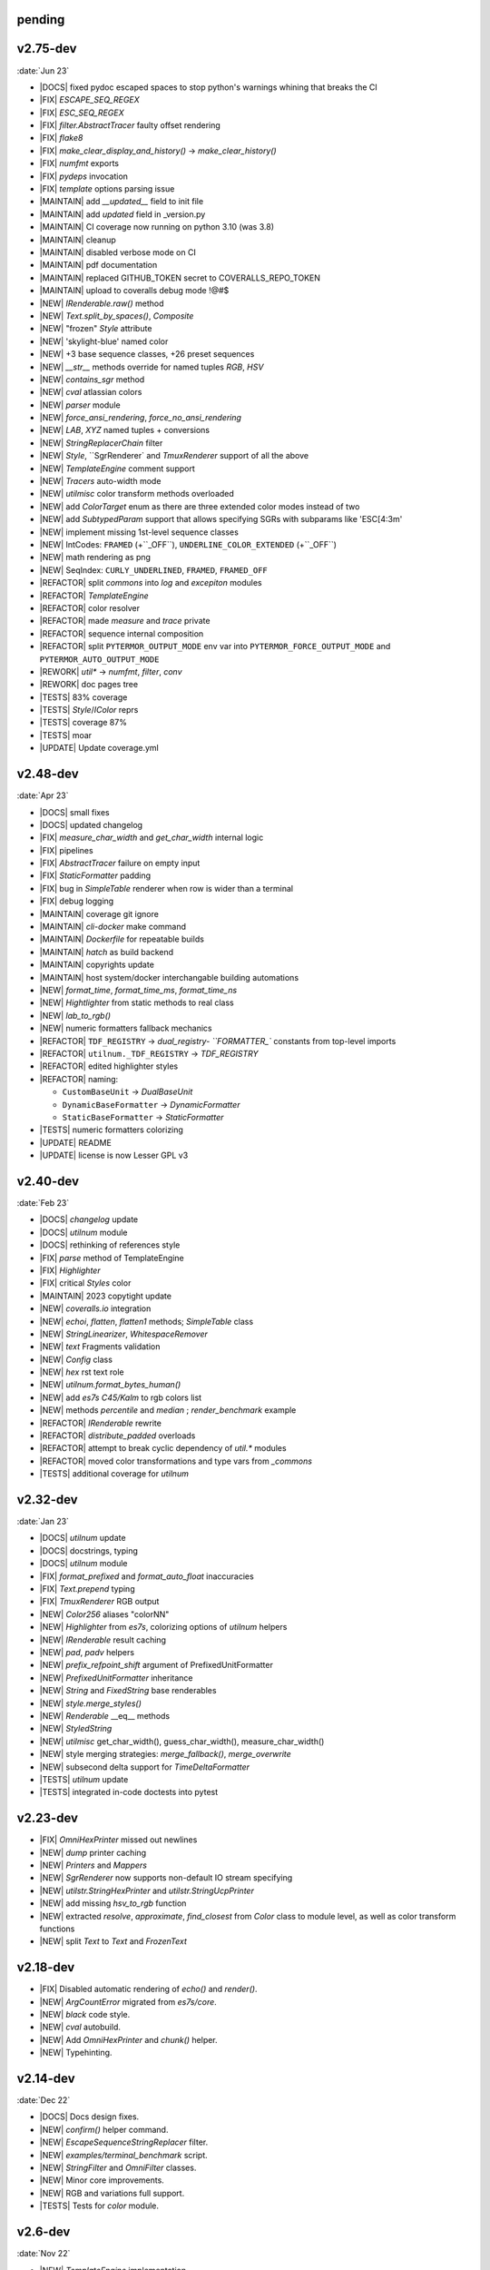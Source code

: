 ..
   > make update-changelist

pending
------------------

.. <@pending:28ad52d>
.. ^ blank line before should be kept


v2.75-dev
------------------
:date:`Jun 23`

- |DOCS| fixed pydoc escaped spaces to stop python's warnings whining that breaks the CI
- |FIX|  `ESCAPE_SEQ_REGEX`
- |FIX| `ESC_SEQ_REGEX`
- |FIX| `filter.AbstractTracer` faulty offset rendering
- |FIX| `flake8`
- |FIX| `make_clear_display_and_history()` -> `make_clear_history()`
- |FIX| `numfmt` exports
- |FIX| `pydeps` invocation
- |FIX| `template` options parsing issue
- |MAINTAIN|  add `__updated__` field to init file
- |MAINTAIN| add `updated` field in _version.py
- |MAINTAIN| CI coverage now running on python 3.10 (was 3.8)
- |MAINTAIN| cleanup
- |MAINTAIN| disabled verbose mode on CI
- |MAINTAIN| pdf documentation
- |MAINTAIN| replaced GITHUB_TOKEN secret to COVERALLS_REPO_TOKEN
- |MAINTAIN| upload to coveralls debug mode !@#$
- |NEW|  `IRenderable.raw()` method
- |NEW|  `Text.split_by_spaces()`, `Composite`
- |NEW| "frozen" `Style` attribute
- |NEW| 'skylight-blue' named color
- |NEW| +3 base sequence classes, +26 preset sequences
- |NEW| `__str__` methods override for named tuples `RGB`, `HSV`
- |NEW| `contains_sgr` method
- |NEW| `cval` atlassian colors
- |NEW| `parser` module
- |NEW| `force_ansi_rendering`, `force_no_ansi_rendering`
- |NEW| `LAB`, `XYZ` named tuples + conversions
- |NEW| `StringReplacerChain` filter
- |NEW| `Style`, ``SgrRenderer` and `TmuxRenderer` support of all the above
- |NEW| `TemplateEngine` comment support
- |NEW| `Tracers` auto-width mode
- |NEW| `utilmisc` color transform methods overloaded
- |NEW| add `ColorTarget` enum as there are three extended color modes instead of two
- |NEW| add `SubtypedParam` support that allows specifying SGRs with subparams like 'ESC[4:3m'
- |NEW| implement missing 1st-level sequence classes
- |NEW| IntCodes: ``FRAMED`` (+``_OFF``), ``UNDERLINE_COLOR_EXTENDED`` (+``_OFF``)
- |NEW| math rendering as png
- |NEW| SeqIndex: ``CURLY_UNDERLINED``, ``FRAMED``, ``FRAMED_OFF``
- |REFACTOR|  split `commons` into `log` and `excepiton` modules
- |REFACTOR| `TemplateEngine`
- |REFACTOR| color resolver
- |REFACTOR| made `measure` and `trace` private
- |REFACTOR| sequence internal composition
- |REFACTOR| split ``PYTERMOR_OUTPUT_MODE`` env var into ``PYTERMOR_FORCE_OUTPUT_MODE`` and ``PYTERMOR_AUTO_OUTPUT_MODE``
- |REWORK| `util*` -> `numfmt`, `filter`, `conv`
- |REWORK| doc pages tree
- |TESTS| 83% coverage
- |TESTS| `Style`/`IColor` reprs
- |TESTS| coverage 87%
- |TESTS| moar
- |UPDATE| Update coverage.yml


v2.48-dev
------------------
:date:`Apr 23`

- |DOCS| small fixes
- |DOCS| updated changelog
- |FIX|  `measure_char_width` and `get_char_width` internal logic
- |FIX|  pipelines
- |FIX| `AbstractTracer` failure on empty input
- |FIX| `StaticFormatter` padding
- |FIX| bug in `SimpleTable` renderer when row is wider than a terminal
- |FIX| debug logging
- |MAINTAIN|  coverage git ignore
- |MAINTAIN| `cli-docker` make command
- |MAINTAIN| `Dockerfile` for repeatable builds
- |MAINTAIN| `hatch` as build backend
- |MAINTAIN| copyrights update
- |MAINTAIN| host system/docker interchangable building automations
- |NEW|  `format_time`, `format_time_ms`, `format_time_ns`
- |NEW| `Hightlighter` from static methods to real class
- |NEW| `lab_to_rgb()`
- |NEW| numeric formatters fallback mechanics
- |REFACTOR| ``TDF_REGISTRY`` -> `dual_registry- ``FORMATTER_`` constants from top-level imports
- |REFACTOR| ``utilnum._TDF_REGISTRY`` -> `TDF_REGISTRY`
- |REFACTOR| edited highlighter styles
- |REFACTOR| naming:

  - ``CustomBaseUnit`` -> `DualBaseUnit`
  - ``DynamicBaseFormatter`` -> `DynamicFormatter`
  - ``StaticBaseFormatter`` -> `StaticFormatter`

- |TESTS| numeric formatters colorizing
- |UPDATE|  README
- |UPDATE| license is now Lesser GPL v3


v2.40-dev
------------------
:date:`Feb 23`

- |DOCS|  `changelog` update
- |DOCS| `utilnum` module
- |DOCS| rethinking of references style
- |FIX|  `parse` method of TemplateEngine
- |FIX| `Highlighter`
- |FIX| critical `Styles` color
- |MAINTAIN| 2023 copytight update
- |NEW|  `coveralls.io` integration
- |NEW|  `echoi`, `flatten`, `flatten1` methods;  `SimpleTable` class
- |NEW|  `StringLinearizer`, `WhitespaceRemover`
- |NEW|  `text` Fragments validation
- |NEW| `Config` class
- |NEW| `hex` rst text role
- |NEW| `utilnum.format_bytes_human()`
- |NEW| add `es7s C45/Kalm` to rgb colors list
- |NEW| methods `percentile` and `median` ; `render_benchmark` example
- |REFACTOR|  `IRenderable` rewrite
- |REFACTOR| `distribute_padded` overloads
- |REFACTOR| attempt to break cyclic dependency of `util.*` modules
- |REFACTOR| moved color transformations and type vars from `_commons`
- |TESTS| additional coverage for `utilnum`


v2.32-dev
------------------
:date:`Jan 23`

- |DOCS|  `utilnum` update
- |DOCS|  docstrings, typing
- |DOCS| `utilnum` module
- |FIX|  `format_prefixed` and `format_auto_float` inaccuracies
- |FIX| `Text.prepend` typing
- |FIX| `TmuxRenderer` RGB output
- |NEW|  `Color256` aliases "colorNN"
- |NEW|  `Highlighter` from `es7s`, colorizing options of `utilnum` helpers
- |NEW|  `IRenderable` result caching
- |NEW|  `pad`, `padv` helpers
- |NEW|  `prefix_refpoint_shift` argument of PrefixedUnitFormatter
- |NEW|  `PrefixedUnitFormatter` inheritance
- |NEW|  `String` and `FixedString` base renderables
- |NEW|  `style.merge_styles()`
- |NEW| `Renderable` __eq__ methods
- |NEW| `StyledString`
- |NEW| `utilmisc` get_char_width(),  guess_char_width(), measure_char_width()
- |NEW| style merging strategies: `merge_fallback()`, `merge_overwrite`
- |NEW| subsecond delta support for `TimeDeltaFormatter`
- |TESTS|  `utilnum` update
- |TESTS| integrated in-code doctests into pytest


v2.23-dev
------------------

- |FIX| `OmniHexPrinter` missed out newlines
- |NEW| `dump` printer caching
- |NEW| `Printers` and `Mappers`
- |NEW| `SgrRenderer` now supports non-default IO stream specifying
- |NEW| `utilstr.StringHexPrinter` and `utilstr.StringUcpPrinter`
- |NEW| add missing `hsv_to_rgb` function
- |NEW| extracted `resolve`, `approximate`, `find_closest` from `Color` class to module level, as well as color transform functions
- |NEW| split `Text` to `Text` and `FrozenText`


v2.18-dev
------------------

- |FIX| Disabled automatic rendering of `echo()` and `render()`.
- |NEW| `ArgCountError` migrated from `es7s/core`.
- |NEW| `black` code style.
- |NEW| `cval` autobuild.
- |NEW| Add `OmniHexPrinter` and `chunk()` helper.
- |NEW| Typehinting.

v2.14-dev
-----------------
:date:`Dec 22`

- |DOCS| Docs design fixes.
- |NEW| `confirm()` helper command.
- |NEW| `EscapeSequenceStringReplacer` filter.
- |NEW| `examples/terminal_benchmark` script.
- |NEW| `StringFilter` and `OmniFilter` classes.
- |NEW| Minor core improvements.
- |NEW| RGB and variations full support.
- |TESTS| Tests for `color` module.

v2.6-dev
---------------
:date:`Nov 22`

- |NEW| `TemplateEngine` implementation.
- |NEW| `Text` nesting.
- |REFACTOR| Changes in `ConfigurableRenderer.force_styles` logic.
- |REFACTOR| Got rid of `Span` class.
- |REFACTOR| Package reorganizing.
- |REFACTOR| Rewrite of `color` module.

v2.2-dev
---------
:date:`Oct 22`

- |NEW| `TmuxRenderer`
- |NEW| `wait_key()` input helper.
- |NEW| Color config.
- |NEW| IRenderable` interface.
- |NEW| Named colors list.

v2.1-dev
--------
:date:`Aug 22`

- |NEW| Color presets.
- |TESTS| More unit tests for formatters.

v2.0-dev
---------
:date:`Jul 22`

- |REWORK| Complete library rewrite.
- |DOCS| ``sphinx`` and ``readthedocs`` integraton.
- |NEW| High-level abstractions `Color`, `Renderer <SgrRenderer>` and `Style`.
- |TESTS| ``pytest`` and ``coverage`` integration.
- |TESTS| Unit tests for formatters and new modules.


v1.8
------
:date:`Jun 22`

- |NEW| ``format_prefixed_unit`` extended for working with decimal and binary metric prefixes.
- |NEW| ``sequence.NOOP`` SGR sequence and ``span.NOOP`` format.
- |NEW| `format_time_delta` extended with new settings.
- |NEW| Added 3 formatters: ``format_prefixed_unit``, `format_time_delta`, `format_auto_float`.
- |NEW| Max decimal points for `auto_float` extended from (2) to (max-2).
- |REFACTOR| Utility classes reorganization.
- |REFACTOR| Value rounding transferred from  `format_auto_float` to ``format_prefixed_unit``.
- |TESTS| Unit tests output formatting.

v1.7
-------
:date:`May 22`

- |FIX| Print reset sequence as ``\e[m`` instead of ``\e[0m``.
- |NEW| `Span` constructor can be called without arguments.
- |NEW| Added ``span.BG_BLACK`` format.
- |NEW| Added `ljust_sgr`, `rjust_sgr`, `center_sgr` util functions to align strings with SGRs correctly.
- |NEW| Added SGR code lists.

v1.6
------

- |REFACTOR| Renamed ``code`` module to ``sgr`` because of conflicts in PyCharm debugger (``pydevd_console_integration.py``).
- |REFACTOR| Ridded of ``EmptyFormat`` and ``AbstractFormat`` classes.
- |TESTS| Excluded ``tests`` dir from distribution package.

v1.5
------

- |REFACTOR| Removed excessive ``EmptySequenceSGR`` -- default ``SGR`` class was specifically implemented to print out as empty string instead of ``\e[m`` if constructed without params.

v1.4
--------

- |NEW| `Span.wrap()` now accepts any type of argument, not only *str*.
- |NEW| Added equality methods for `SequenceSGR` and `Span` classes/subclasses.
- |REFACTOR| Rebuilt ``Sequence`` inheritance tree.
- |TESTS| Added some tests for ``fmt.*`` and ``seq.*`` classes.

v1.3
------

- |NEW| Added ``span.GRAY`` and ``span.BG_GRAY`` format presets.
- |REFACTOR| Interface revisioning.


v1.2
-------

- |NEW| ``EmptySequenceSGR`` and ``EmptyFormat`` classes.
- |NEW| `opening_seq` and `closing_seq` properties for `Span` class.

v1.1
------
:date:`Apr 22`

- |NEW| Autoformat feature.

v1.0
-------

- |[]| First public version.

v0.90
---------------
:date:`Mar 22`

- |[]| First commit.
